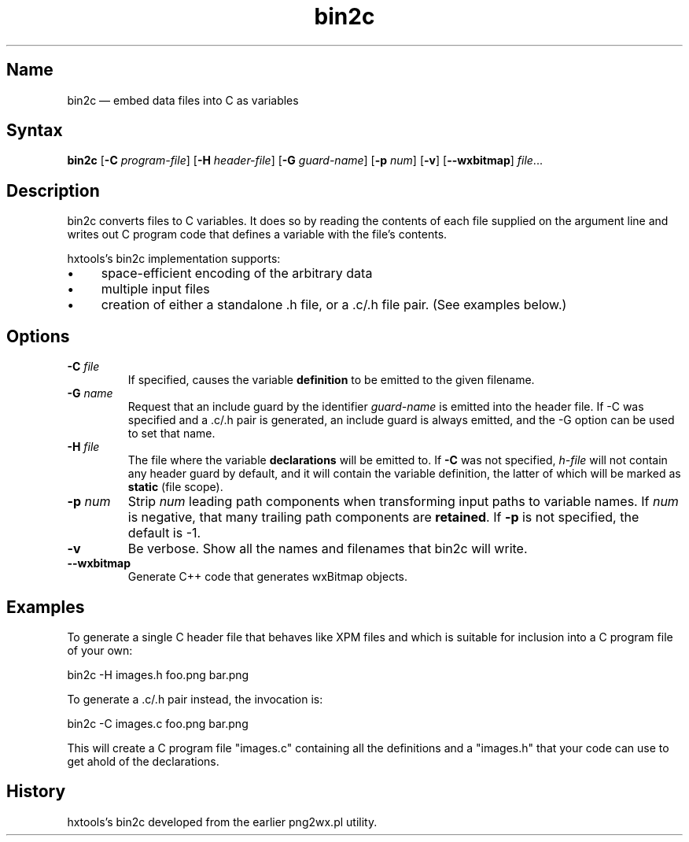 .TH bin2c "2013-09-29" "hxtools" "hxtools"
.SH Name
.PP
bin2c \(em embed data files into C as variables
.SH Syntax
.PP
\fBbin2c\fP [\fB\-C\fP \fIprogram-file\fP] [\fB\-H\fP \fIheader-file\fP]
[\fB\-G\fP \fIguard-name\fP] [\fB\-p\fP \fInum\fP] [\fB\-v\fP]
[\fB\-\-wxbitmap\fP] \fIfile\fP...
.SH Description
.PP
bin2c converts files to C variables. It does so by reading the contents of each
file supplied on the argument line and writes out C program code that defines a
variable with the file's contents.
.PP
hxtools's bin2c implementation supports:
.IP \(bu 4
space-efficient encoding of the arbitrary data
.IP \(bu 4
multiple input files
.IP \(bu 4
creation of either a standalone .h file, or a .c/.h file pair. (See
examples below.)
.SH Options
.TP
\fB\-C\fP \fIfile\fP
If specified, causes the variable \fBdefinition\fP to be emitted to the given
filename.
.TP
\fB\-G\fP \fIname\fP
Request that an include guard by the identifier \fIguard-name\fP is emitted
into the header file. If \-C was specified and a .c/.h pair is generated, an
include guard is always emitted, and the \-G option can be used to set that
name.
.TP
\fB\-H\fP \fIfile\fP
The file where the variable \fBdeclarations\fP will be emitted to. If \fB\-C\fP
was not specified, \fIh-file\fP will not contain any header guard by default,
and it will contain the variable definition, the latter of which will be marked
as \fBstatic\fP (file scope).
.TP
\fB\-p\fP \fInum\fP
Strip \fInum\fP leading path components when transforming input paths to
variable names. If \fInum\fP is negative, that many trailing path components
are \fBretained\fP. If \fB\-p\fP is not specified, the default is -1.
.TP
\fB\-v\fP
Be verbose. Show all the names and filenames that bin2c will write.
.TP
\fB\-\-wxbitmap\fP
Generate C++ code that generates wxBitmap objects.
.SH Examples
.PP
To generate a single C header file that behaves like XPM files and which is
suitable for inclusion into a C program file of your own:
.PP
bin2c \-H images.h foo.png bar.png
.PP
To generate a .c/.h pair instead, the invocation is:
.PP
bin2c \-C images.c foo.png bar.png
.PP
This will create a C program file "images.c" containing all the definitions
and a "images.h" that your code can use to get ahold of the declarations.
.SH History
.PP
hxtools's bin2c developed from the earlier png2wx.pl utility.
